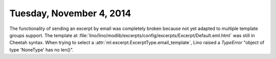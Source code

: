 =========================
Tuesday, November 4, 2014
=========================

The functionality of sending an excerpt by email was completely broken
because not yet adapted to multiple template groups support.  The
template at
:file:`lino/lino/modlib/excerpts/config/excerpts/Excerpt/Default.eml.html`
was still in Cheetah syntax.  When trying to select a
:attr:`ml.excerpt.ExcerptType.email_template`, Lino raised a
`TypeError` "object of type 'NoneType' has no len()".

